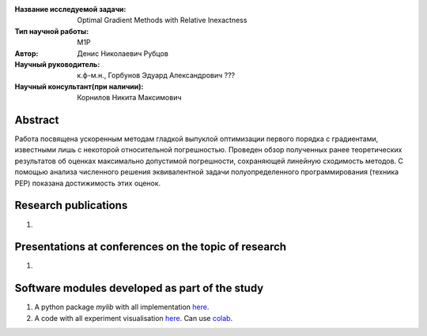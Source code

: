 |test| |codecov| |docs|

.. |test| image:: https://github.com/intsystems/ProjectTemplate/workflows/test/badge.svg
    :target: https://github.com/intsystems/ProjectTemplate/tree/master
    :alt: Test status
    
.. |codecov| image:: https://img.shields.io/codecov/c/github/intsystems/ProjectTemplate/master
    :target: https://app.codecov.io/gh/intsystems/ProjectTemplate
    :alt: Test coverage
    
.. |docs| image:: https://github.com/intsystems/ProjectTemplate/workflows/docs/badge.svg
    :target: https://intsystems.github.io/ProjectTemplate/
    :alt: Docs status


.. class:: center

    :Название исследуемой задачи: Optimal Gradient Methods with Relative Inexactness
    :Тип научной работы: M1P
    :Автор: Денис Николаевич Рубцов
    :Научный руководитель: к.ф-м.н., Горбунов Эдуард Александрович ???
    :Научный консультант(при наличии): Корнилов Никита Максимович

Abstract
========

Работа посвящена ускоренным методам гладкой выпуклой оптимизации первого порядка с градиентами, известными лишь с некоторой относительной погрешностью. Проведен обзор полученных ранее теоретических результатов об оценках максимально допустимой погрешности, сохраняющей линейную сходимость методов. С помощью анализа численного решения эквивалентной задачи полуопределенного программирования (техника PEP) показана достижимость этих оценок. 

Research publications
===============================
1. 

Presentations at conferences on the topic of research
================================================
1. 

Software modules developed as part of the study
======================================================
1. A python package *mylib* with all implementation `here <https://github.com/intsystems/ProjectTemplate/tree/master/src>`_.
2. A code with all experiment visualisation `here <https://github.comintsystems/ProjectTemplate/blob/master/code/main.ipynb>`_. Can use `colab <http://colab.research.google.com/github/intsystems/ProjectTemplate/blob/master/code/main.ipynb>`_.
